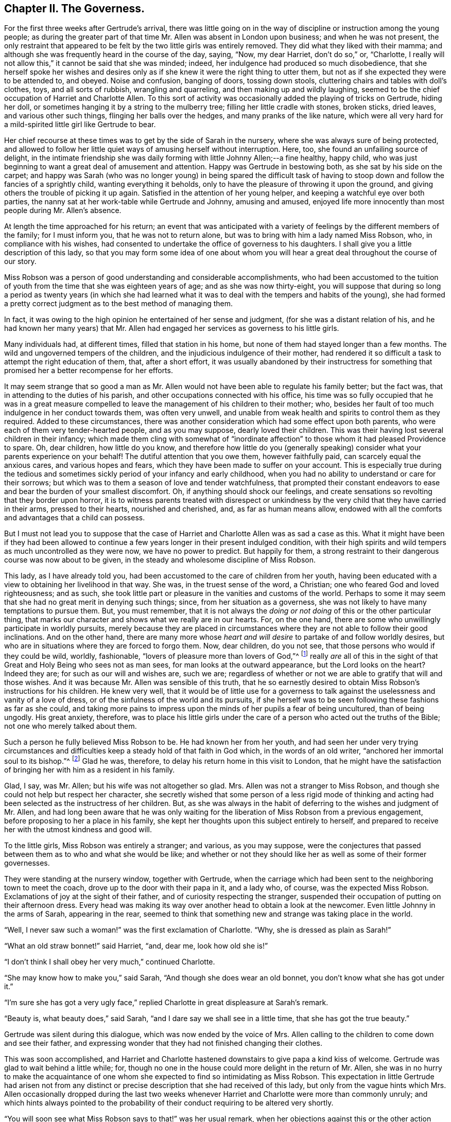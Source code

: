 == Chapter II. The Governess.

For the first three weeks after Gertrude`'s arrival,
there was little going on in the way of discipline or instruction among the young people;
as during the greater part of that time Mr. Allen was absent in London upon business;
and when he was not present,
the only restraint that appeared to be felt by the two little girls was entirely removed.
They did what they liked with their mamma;
and although she was frequently heard in the course of the day, saying, "`Now,
my dear Harriet, don`'t do so,`" or, "`Charlotte,
I really will not allow this,`" it cannot be said that she was minded; indeed,
her indulgence had produced so much disobedience,
that she herself spoke her wishes and desires only
as if she knew it were the right thing to utter them,
but not as if she expected they were to be attended to, and obeyed.
Noise and confusion, banging of doors, tossing down stools,
cluttering chairs and tables with doll`'s clothes, toys, and all sorts of rubbish,
wrangling and quarreling, and then making up and wildly laughing,
seemed to be the chief occupation of Harriet and Charlotte Allen.
To this sort of activity was occasionally added the playing of tricks on Gertrude,
hiding her doll, or sometimes hanging it by a string to the mulberry tree;
filling her little cradle with stones, broken sticks, dried leaves,
and various other such things, flinging her balls over the hedges,
and many pranks of the like nature,
which were all very hard for a mild-spirited little girl like Gertrude to bear.

Her chief recourse at these times was to get by the side of Sarah in the nursery,
where she was always sure of being protected,
and allowed to follow her little quiet ways of amusing herself without interruption.
Here, too, she found an unfailing source of delight,
in the intimate friendship she was daily forming with little Johnny Allen;--a fine healthy,
happy child, who was just beginning to want a great deal of amusement and attention.
Happy was Gertrude in bestowing both, as she sat by his side on the carpet;
and happy was Sarah (who was no longer young) in being spared
the difficult task of having to stoop down and follow the
fancies of a sprightly child,
wanting everything it beholds, only to have the pleasure of throwing it upon the ground,
and giving others the trouble of picking it up again.
Satisfied in the attention of her young helper,
and keeping a watchful eye over both parties,
the nanny sat at her work-table while Gertrude and Johnny, amusing and amused,
enjoyed life more innocently than most people during Mr. Allen`'s absence.

At length the time approached for his return;
an event that was anticipated with a variety of feelings
by the different members of the family;
for I must inform you, that he was not to return alone,
but was to bring with him a lady named Miss Robson, who, in compliance with his wishes,
had consented to undertake the office of governess to his daughters.
I shall give you a little description of this lady,
so that you may form some idea of one about whom you will
hear a great deal throughout the course of our story.

Miss Robson was a person of good understanding and considerable accomplishments,
who had been accustomed to the tuition of youth from
the time that she was eighteen years of age;
and as she was now thirty-eight,
you will suppose that during so long a period as twenty years (in which she had
learned what it was to deal with the tempers and habits of the young),
she had formed a pretty correct judgment as to the best method of managing them.

In fact, it was owing to the high opinion he entertained of her sense and judgment,
(for she was a distant relation of his,
and he had known her many years) that Mr. Allen had
engaged her services as governess to his little girls.

Many individuals had, at different times, filled that station in his home,
but none of them had stayed longer than a few months.
The wild and ungoverned tempers of the children,
and the injudicious indulgence of their mother,
had rendered it so difficult a task to attempt the right education of them, that,
after a short effort,
it was usually abandoned by their instructress for something
that promised her a better recompense for her efforts.

It may seem strange that so good a man as Mr. Allen
would not have been able to regulate his family better;
but the fact was, that in attending to the duties of his parish,
and other occupations connected with his office,
his time was so fully occupied that he was in a great measure compelled
to leave the management of his children to their mother;
who, besides her fault of too much indulgence in her conduct towards them,
was often very unwell,
and unable from weak health and spirits to control them as they required.
Added to these circumstances,
there was another consideration which had some effect upon both parents,
who were each of them very tender-hearted people, and as you may suppose,
dearly loved their children.
This was their having lost several children in their infancy;
which made them cling with somewhat of "`inordinate affection`"
to those whom it had pleased Providence to spare.
Oh, dear children, how little do you know,
and therefore how little do you (generally speaking)
consider what your parents experience on your behalf!
The dutiful attention that you owe them, however faithfully paid,
can scarcely equal the anxious cares, and various hopes and fears,
which they have been made to suffer on your account.
This is especially true during the tedious and sometimes
sickly period of your infancy and early childhood,
when you had no ability to understand or care for their sorrows;
but which was to them a season of love and tender watchfulness,
that prompted their constant endeavors to ease and
bear the burden of your smallest discomfort.
Oh, if anything should shock our feelings,
and create sensations so revolting that they border upon horror,
it is to witness parents treated with disrespect or unkindness
by the very child that they have carried in their arms,
pressed to their hearts, nourished and cherished, and, as far as human means allow,
endowed with all the comforts and advantages that a child can possess.

But I must not lead you to suppose that the case of Harriet
and Charlotte Allen was as sad a case as this.
What it might have been if they had been allowed to continue
a few years longer in their present indulged condition,
with their high spirits and wild tempers as much uncontrolled as they were now,
we have no power to predict.
But happily for them,
a strong restraint to their dangerous course was now about to be given,
in the steady and wholesome discipline of Miss Robson.

This lady, as I have already told you,
had been accustomed to the care of children from her youth,
having been educated with a view to obtaining her livelihood in that way.
She was, in the truest sense of the word, a Christian;
one who feared God and loved righteousness; and as such,
she took little part or pleasure in the vanities and customs of the world.
Perhaps to some it may seem that she had no great merit in denying such things; since,
from her situation as a governess,
she was not likely to have many temptations to pursue them.
But, you must remember,
that it is not always the _doing or not doing_ of this or the other particular thing,
that marks our character and shows what we really are in our hearts.
For, on the one hand, there are some who unwillingly participate in worldly pursuits,
merely because they are placed in circumstances where
they are not able to follow their good inclinations.
And on the other hand,
there are many more whose _heart and will desire_ to partake of and follow worldly desires,
but who are in situations where they are forced to forgo them.
Now, dear children, do you not see, that those persons who would if they could be wild,
worldly, fashionable, "`lovers of pleasure more than lovers of God,`"^
footnote:[2 Timothy 3:4]
really _are_ all of this in the sight of that Great
and Holy Being who sees not as man sees,
for man looks at the outward appearance, but the Lord looks on the heart?
Indeed they are; for such as our will and wishes are, such we are;
regardless of whether or not we are able to gratify that will and those wishes.
And it was because Mr. Allen was sensible of this truth,
that he so earnestly desired to obtain Miss Robson`'s instructions for his children.
He knew very well,
that it would be of little use for a governess to talk against
the uselessness and vanity of a love of dress,
or of the sinfulness of the world and its pursuits,
if she herself was to be seen following these fashions as far as she could,
and taking more pains to impress upon the minds of her pupils a fear of being uncultured,
than of being ungodly.
His great anxiety, therefore,
was to place his little girls under the care of a
person who acted out the truths of the Bible;
not one who merely talked about them.

Such a person he fully believed Miss Robson to be.
He had known her from her youth,
and had seen her under very trying circumstances and difficulties
keep a steady hold of that faith in God which,
in the words of an old writer, "`anchored her immortal soul to its bishop.`"^
footnote:[Journal of George Fox]
Glad he was, therefore, to delay his return home in this visit to London,
that he might have the satisfaction of bringing her with him as a resident in his family.

Glad, I say, was Mr. Allen; but his wife was not altogether so glad.
Mrs. Allen was not a stranger to Miss Robson,
and though she could not help but respect her character,
she secretly wished that some person of a less rigid mode of thinking
and acting had been selected as the instructress of her children.
But, as she was always in the habit of deferring to the wishes and judgment of Mr. Allen,
and had long been aware that he was only waiting for the
liberation of Miss Robson from a previous engagement,
before proposing to her a place in his family,
she kept her thoughts upon this subject entirely to herself,
and prepared to receive her with the utmost kindness and good will.

To the little girls, Miss Robson was entirely a stranger; and various,
as you may suppose,
were the conjectures that passed between them as to who and what she would be like;
and whether or not they should like her as well as some of their former governesses.

They were standing at the nursery window, together with Gertrude,
when the carriage which had been sent to the neighboring town to meet the coach,
drove up to the door with their papa in it, and a lady who, of course,
was the expected Miss Robson.
Exclamations of joy at the sight of their father,
and of curiosity respecting the stranger,
suspended their occupation of putting on their afternoon dress.
Every head was making its way over another head to obtain a look at the newcomer.
Even little Johnny in the arms of Sarah, appearing in the rear,
seemed to think that something new and strange was taking place in the world.

"`Well, I never saw such a woman!`" was the first exclamation of Charlotte.
"`Why, she is dressed as plain as Sarah!`"

"`What an old straw bonnet!`" said Harriet, "`and, dear me, look how old she is!`"

"`I don`'t think I shall obey her very much,`" continued Charlotte.

"`She may know how to make you,`" said Sarah, "`And though she does wear an old bonnet,
you don`'t know what she has got under it.`"

"`I`'m sure she has got a very ugly face,`" replied
Charlotte in great displeasure at Sarah`'s remark.

"`Beauty is, what beauty does,`" said Sarah,
"`and I dare say we shall see in a little time, that she has got the true beauty.`"

Gertrude was silent during this dialogue, which was now ended by the voice of Mrs.
Allen calling to the children to come down and see their father,
and expressing wonder that they had not finished changing their clothes.

This was soon accomplished,
and Harriet and Charlotte hastened downstairs to give papa a kind kiss of welcome.
Gertrude was glad to wait behind a little while; for,
though no one in the house could more delight in the return of Mr. Allen,
she was in no hurry to make the acquaintance of one whom
she expected to find so intimidating as Miss Robson.
This expectation in little Gertrude had arisen not from any distinct
or precise description that she had received of this lady,
but only from the vague hints which Mrs.
Allen occasionally dropped during the last two weeks whenever
Harriet and Charlotte were more than commonly unruly;
and which hints always pointed to the probability
of their conduct requiring to be altered very shortly.

"`You will soon see what Miss Robson says to that!`" was her usual remark,
when her objections against this or the other action were disregarded by her daughters;
so that Gertrude had learned to attach some rather
alarming feelings to the very name of the new governess.

It was a great relief to her, therefore,
on going down with Sarah and Johnny to see Mr. Allen,
to find that Miss Robson had left the room to prepare for dinner;
and as the children had already dined,
Gertrude only waited to receive Mr. Allen`'s kind welcome,
and then retired with them to the nursery.

At the tea-table in the afternoon, they first met with Miss Robson,
whom they found sitting with Mrs.
Allen only,
Mr. Allen being engaged in his study with one of
his parishioners who had come upon business;
and, as he was likely to be detained some time,
he desired they would not wait tea for him.

"`Come in,`" said Mrs.
Allen, as Harriet, in her boisterous way, burst open the door,
and was then hastily retiring,
nearly overturning her sister and Gertrude who were just behind her,
and about to follow her into the room.

"`Come in, I say,`" repeated Mrs.
Allen, enforcing her command by rising from her chair and coming to the door,
in order to bring the little girls towards Miss Robson.
Having introduced them to her by name, and Gertrude as "`a little orphan girl from India,
placed under Mr. Allen`'s guardianship,`" she desired
them to take their places at the table.

Gertrude obeyed with her usual quietness,
and the other two with their usual bustle and noise.
As soon as they were seated, a deep silence ensued;
such as was sometimes the case in Mr. Allen`'s presence,
who always commanded it whenever rough or foolish behavior was in any way going on;
but which seldom occurred in his absence.
Not to do as they then desired, was something so strange to Harriet and Charlotte,
that they knew not what to make of it; and therefore, like all uncontrolled,
selfish children, who care for nobody`'s feelings but their own,
they began to look first at Miss Robson, and then at each other,
as if comparing their thoughts about her, then laughing,--and, in short,
behaving in so improper a way, that Mrs.
Allen was quite ashamed for them.
Finding at last that her many nods, and frowns, and shakes of the head were unheeded,
she spoke loudly, and told Harriet that "`if she did not cease such behavior,
she would send her out of the room.`"
This reprimand produced some reformation;
for Harriet knew that "`the sending out of the room`" never came except in extreme cases;
and that it involved not merely going out of that room, but generally going into another,
which was papa`'s study,
where she was certain of receiving reproof of a more
severe kind than mamma was in the habit of administering.
There was scarcely anything that Harriet and Charlotte really feared, and,
in a certain degree respected, more than their father`'s rebukes;
for though they were wild and rough tempered children, they were not without feeling.
And when Mr. Allen spoke, it was to the heart and to the conscience,
and they always understood what he meant,
and were deeply humbled by the consciousness of deserving it.

During the time that they had been behaving themselves so improperly,
Miss Robson had been forming an acquaintance with little Gertrude,
in whose mild countenance and gentle manners she saw so much that was engaging,
that she beheld with less concern than she otherwise might the ill behavior of her companions.
"`Here, at least,`" she thought to herself,
"`I may hope for a pupil that will afford me some fruit for my labors!`"
Nor was the good lady discouraged by what she saw in the other two little girls;
for she perceived at once, from Harriet`'s manner at her first coming into the room,
and her mother`'s being obliged twice to speak her wishes,
and even to rise from her seat to enforce obedience to them on that occasion,
that these poor children labored under the severest of all disadvantages--even
that of having been allowed to have their own way,
and not to obey when they were reproved.
It was not the first time by many,
that Miss Robson had been called upon to deal with children like this;
and when she considered their young ages,
and the hope that they were not yet past being brought under proper control,
she felt only stronger desires and more fervent breathings
in her heart to the Father and Giver of all Goodness,
that, aided by His wisdom and power,
she might be instrumental in reclaiming them from their present dangerous condition.

=== Chapter III. The School-Room.

As we have said,
ever since Gertrude had been a resident at Woodside (the village where Mr. Allen lived,
and of which he was the rector,) there had been but little like studying or lesson learning,
or lesson giving, going on.
It was therefore a new thing for her to be summoned at nine o`'clock,
the morning after Miss Robson`'s arrival,
to take her slate and her school books into a room hitherto known to her by the name
of the "`play-room,`" but which was now to be dignified with the title of "`school-room.`"

Finding it hopeless to wait for Harriet and her sister
to gather up their scattered books,
and adjust their hair and their dresses, and at the same time to obey Mr. Allen, who,
from the bottom of the stairs was calling out, "`Children,
Miss Robson is waiting for you,`" Gertrude went down alone,
with her books and slate in her hand.

She was kindly greeted by Miss Robson,
who inquired into her progress in spelling and grammar.
It was found to be but little, owing more to various hindrances,
than to any unwillingness to apply herself.

"`Well, we must endeavor to make up for lost time,`" said Miss Robson,
as she appointed her some spelling words to learn by heart.

About half-past nine, Harriet and Charlotte came in, bustling and noisy,
and shoving each other out of the way to get to their seats.

"`I shall sit there, Charlotte,`" said Harriet, "`I`'m the eldest,
and I have a right to choose my seat.`"

"`Sit here,`" said Miss Robson, calmly, pointing to a stool by her side.
Harriet stood in silence, somewhat awed by the composed demeanor of her governess,
but evidently determined to dispute the matter before she gave up her own will.

"`I always used to sit where Charlotte does, when Miss Singleton was here,`" she replied.

Miss Robson made no answer to this, but again pointed to the stool,
which there seemed no means of escaping.
And Charlotte, who was triumphing at being able to keep her own seat,
looked upon all of this in a way which Harriet well enough understood--plainly
manifesting that she thought it would be great fun to see Harriet
become entangled in an argument with the new governess.
If it were for nothing else, therefore, than to disappoint Charlotte`'s expectations,
it seemed advisable to end the matter by obeying; which she accordingly did,
though so much against her will, that tears came into her eyes,
and she could scarcely conceal them.

Now, dear children, I am aware that these are very ugly feelings that I am revealing;
but at the same time, if you are faithful in looking into your own hearts,
I fear that some among you will be forced to say
that you have known something very like them.
It is because of these ugly feelings that we experience in our childhood,
that we know the truth of that solemn description of fallen human nature,
given by the mouth of God himself, (Genesis 8:21):
"`The imagination of man`'s heart is evil from his youth.`"

But blessed be His holy name, though we are these evil creatures from our youth,
He has not left us without help.
He has promised us a new heart, and a new spirit,
and such a one as shall enable us to overcome evil with good;
for it is a good and blessed Spirit, even His own pure Spirit of truth,
that is offered to all those that sincerely ask for it.
(Matt. 7:7-12)

The acquirements of Harriet and Charlotte were found
to be more extensive than those of Gertrude,
but they were in such disorder as to be of little value.
Their copy-books were blotted and blurred,
and the title-page was ornamented both inside and
out with the names of their respective owners,
Harriet Allen, and Charlotte Allen, in all sorts of hand-writing,
diversified with various drawings of horses, dogs, cows, lions,
etc. which betrayed too clearly the idleness which
had accompanied even their efforts at learning.

"`It may be good to mention, once for all,`" said Miss Robson,
"`that I never allow copy or exercise books to be scribbled in.`"

"`Miss Singleton didn`'t mind that,`" said Harriet, pertly.

"`Perhaps not,`" replied Miss Robson; "`but I am not Miss Singleton.`"

The governess then read, and presented to each of the little girls a little card,
upon which was written the lessons for every day,
and the hours at which these were to be learned and repeated.
This being done, the business of the morning proceeded.

But Harriet,
feeling irritable because of what had taken place on her first coming into the room,
and puzzled and perplexed to know how to deal with the quiet,
steady manner of Miss Robson,
decided she would not be brought under such discipline
without some further attempts at resisting it,
and also of establishing her usual habit of doing pretty much whatever she pleased
with those who did not want the trouble of encountering her unruly spirit.
For this purpose, she began disputing everything that Miss Robson had arranged.
She objected that she did not usually do her French
exercise at this hour with Miss Singleton;
nor her grammar at that hour.
She did not repeat Mangnall`'s questions on this day,
nor her Goldsmith`'s history on that.

"`Well, my dear,`" said Miss Robson, "`what is that to me?
I tell you again, I am not Miss Singleton.`"

Her extreme coolness only added to the fury and folly of poor Harriet.
Oh, she was poor indeed at the present moment;
for heating herself more and more with passion,
she went on with her impertinent speech until, when she finally concluded it,
she was actually crying, though nobody could tell what for.

It is not only sad and sinful to give way to passionate and evil feelings,
but it is also very degrading.
People generally make themselves ridiculous in the eyes of their fellow creatures,
whenever they allow a furious temper to get dominion over them.
Such was truly the case at the present moment with poor Harriet--for indeed,
a sad spectacle she made of herself in the eyes of all present;
especially seeing that Miss Robson, to whom all her passionate nonsense was directed,
sat as motionless as a statue while she was pouring it forth.
And when Harriet had ended by bursting into tears,
Miss Robson only remarked with the utmost calmness,
"`You had better take a short walk in the garden, my dear,
till you feel able to go on with your lessons.`"

Her indifference increased the confusion and rage of the misguided girl; who,
having calculated (or rather mis-calculated) upon drawing her new governess into an
argument--as she had been in the habit of doing with her mother and former governesses,
whenever she wanted to get her own way--was entirely baffled by this mode
of conduct which was as new as it was disagreeable to her.
Indeed, she was wholly overcome by her feelings,
and sobbed so violently that both Charlotte and Gertrude began to cry in sympathy.
It was surely the strangest scene to behold three little girls crying,
and not one of them knew the cause of her tears!
But Miss Robson knew; and, truth be told,
she had met with something of this kind many times
before when dealing with children of unruly tempers.

She felt truly grieved for how Harriet was exposing herself;
but she was assured that the only means of doing her any real good,
was to allow her to be her own chastiser,
by causing her to feel the disgrace and sorrow that evil tempers
naturally and necessarily bring upon those who indulge them.
She took her by the hand,
and leading her to a distant part of the room where there was a small table,
she placed a stool there, and desired her to sit down and compose herself,
and when she felt able, to go on with her lessons.
At first, Harriet resisted this advice;
making herself look still more blamable and still more silly,
by shoving away Miss Robson`'s hand as she pointed to the seat,
and sobbing out the words "`I won`'t!`"--as little
Johnny might have done if he had been able to speak;
but which, from the lips of a girl of eleven years old, was disgraceful indeed.

"`If you don`'t choose to sit down, you must stand,`" said Miss Robson;
"`for I cannot lose time in talking about it.
Only I think it would be better for you to do as you are told.
Come now, yield to what is for your own good.
You will be very glad, in a quarter of an hour, that you have done so.`"

Still sobbing, but rather less violently, Harriet took her seat,
and Miss Robson gently laying her hand on her shoulder, said "`Now,
you will soon be able to go on with your lessons;`" and pointing
to the place in a book from which Harriet was to transcribe,
she returned to her other pupils, whose tears were also wiped away.

The utmost silence was maintained for some time.

Harriet, after this first struggle for dominion, which had ended so disastrously,
at last went on with her prescribed task,
perceiving it best in every point of view to submit to the will of her instructress;
and having finished her lesson to Miss Robson`'s satisfaction,
was allowed to resume her place at the table with the other little girls,
where she conducted herself in a very orderly and
becoming manner for the rest of the morning.
When school was over, its labors and afflictions were forgotten;
for distress is never of long duration in young hearts.

[verse]
____
The tear down childhood`'s cheek that flows,
Is like the dewdrop on the rose;
When next the summer breeze comes by,
And waves the bush,--the flower is dry.`"^
footnote:[Walter Scott.]
____

It might have been expected, perhaps,
that Miss Robson would have taken an opportunity at the close of the morning`'s business,
to discourse with Harriet on the impropriety of her conduct at the commencement of it;
but, besides the fact that she was at all times a woman of few words,
she adopted the plan of letting children learn as much as possible from facts and circumstances,
rather than from formal and set discourses.
She felt assured that,
in consequence of the degrading situation to which her own passionate
and ungoverned temper had been the means of reducing her,
Harriet had that day learned a weightier and more
enduring lesson than had ever been taught her before.
And indeed,
it was evident from her behavior towards her governess for the rest of the day,
that it was one also which had convinced her,
that whoever she expected to frustrate or perplex in the task of managing her,
Miss Robson would not be the person fit for her purpose.
